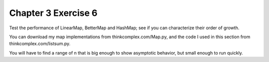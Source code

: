 Chapter 3 Exercise 6
====================
Test the performance of LinearMap, BetterMap and HashMap; see if you can
characterize their order of growth.

You can download my map implementations from thinkcomplex.com/Map.py, and the
code I used in this section from thinkcomplex.com/listsum.py.

You will have to find a range of n that is big enough to show asymptotic
behavior, but small enough to run quickly.
